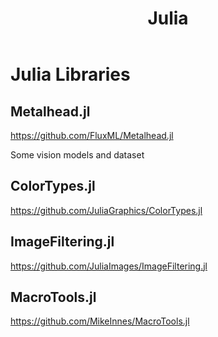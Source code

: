#+TITLE: Julia

* Julia Libraries
** Metalhead.jl
https://github.com/FluxML/Metalhead.jl

Some vision models and dataset
** ColorTypes.jl
https://github.com/JuliaGraphics/ColorTypes.jl

** ImageFiltering.jl
https://github.com/JuliaImages/ImageFiltering.jl

** MacroTools.jl
https://github.com/MikeInnes/MacroTools.jl
